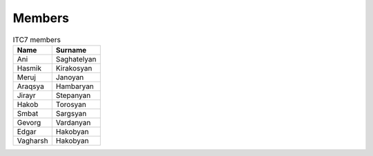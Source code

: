 Members
=============

.. table:: ITC7 members

   ========= ============
   Name      Surname
   ========= ============
   Ani       Saghatelyan
   Hasmik    Kirakosyan
   Meruj     Janoyan
   Araqsya   Hambaryan
   Jirayr    Stepanyan
   Hakob     Torosyan
   Smbat     Sargsyan
   Gevorg    Vardanyan
   Edgar     Hakobyan
   Vagharsh  Hakobyan
   ========= ============
